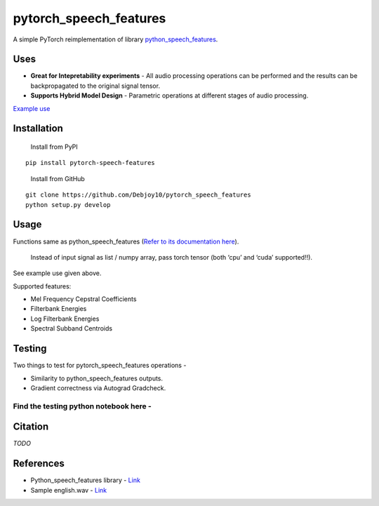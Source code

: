 pytorch_speech_features
=======================

A simple PyTorch reimplementation of library
`python_speech_features <https://github.com/jameslyons/python_speech_features>`__.

Uses
----

-  **Great for Intepretability experiments** - All audio processing
   operations can be performed and the results can be backpropagated to
   the original signal tensor.
-  **Supports Hybrid Model Design** - Parametric operations at different
   stages of audio processing.

`Example
use <https://github.com/Debjoy10/pytorch_speech_features/blob/main/demo.ipynb>`__

Installation
------------

   Install from PyPI

::

   pip install pytorch-speech-features

..

   Install from GitHub

::

   git clone https://github.com/Debjoy10/pytorch_speech_features
   python setup.py develop

Usage
-----

Functions same as python_speech_features (`Refer to its documentation here <https://python-speech-features.readthedocs.io/en/latest/>`__).


   Instead of input signal as list / numpy array, pass torch tensor (both ‘cpu’ and ‘cuda’ supported!!).

::

See example use given above.

| Supported features:
-  Mel Frequency Cepstral Coefficients
- Filterbank Energies
- Log Filterbank Energies
- Spectral Subband Centroids

Testing
-------
Two things to test for pytorch_speech_features operations -   


-  Similarity to python_speech_features outputs. 
-  Gradient correctness via Autograd Gradcheck.

Find the testing python notebook here -
'''''''''''''''''''''''''''''''''''''''

|Open In Colab|

Citation
--------

*TODO*

References
----------

-  Python_speech_features library -
   `Link <https://github.com/jameslyons/python_speech_features>`__
-  Sample english.wav -
   `Link <http://voyager.jpl.nasa.gov/spacecraft/audio/english.au>`__

.. |Open In Colab| image:: https://colab.research.google.com/assets/colab-badge.svg
   :target: https://colab.research.google.com/drive/1Tyizr62YGi5-CR-o-tawV6pu68JT3DOF?usp=sharing
